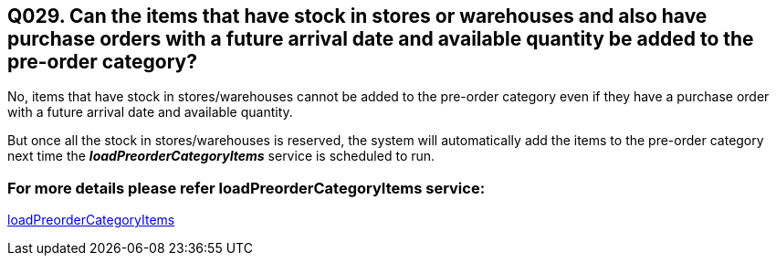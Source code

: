 == Q029. Can the items that have stock in stores or warehouses and also have purchase orders with a future arrival date and available quantity be added to the pre-order category?


No, items that have stock in stores/warehouses cannot be added to the pre-order category even if they have a purchase order with a future arrival date and available quantity. 

But once all the stock in stores/warehouses is reserved, the system will automatically add the items to the pre-order category next time the *_loadPreorderCategoryItems_* service is scheduled to run.

=== For more details please refer loadPreorderCategoryItems service:
link:../Services/loadPreorderCategoryItems.adoc[loadPreorderCategoryItems]
